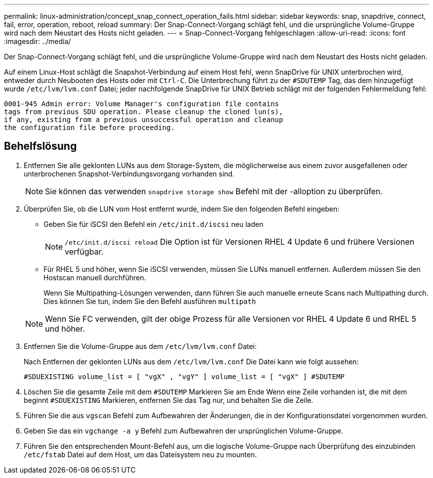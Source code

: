 ---
permalink: linux-administration/concept_snap_connect_operation_fails.html 
sidebar: sidebar 
keywords: snap, snapdrive, connect, fail, error, operation, reboot, reload 
summary: Der Snap-Connect-Vorgang schlägt fehl, und die ursprüngliche Volume-Gruppe wird nach dem Neustart des Hosts nicht geladen. 
---
= Snap-Connect-Vorgang fehlgeschlagen
:allow-uri-read: 
:icons: font
:imagesdir: ../media/


[role="lead"]
Der Snap-Connect-Vorgang schlägt fehl, und die ursprüngliche Volume-Gruppe wird nach dem Neustart des Hosts nicht geladen.

Auf einem Linux-Host schlägt die Snapshot-Verbindung auf einem Host fehl, wenn SnapDrive für UNIX unterbrochen wird, entweder durch Neubooten des Hosts oder mit `Ctrl-C`. Die Unterbrechung führt zu der `#SDUTEMP` Tag, das dem hinzugefügt wurde `/etc/lvm/lvm.conf` Datei; jeder nachfolgende SnapDrive für UNIX Betrieb schlägt mit der folgenden Fehlermeldung fehl:

[listing]
----
0001-945 Admin error: Volume Manager's configuration file contains
tags from previous SDU operation. Please cleanup the cloned lun(s),
if any, existing from a previous unsuccessful operation and cleanup
the configuration file before proceeding.
----


== Behelfslösung

. Entfernen Sie alle geklonten LUNs aus dem Storage-System, die möglicherweise aus einem zuvor ausgefallenen oder unterbrochenen Snapshot-Verbindungsvorgang vorhanden sind.
+

NOTE: Sie können das verwenden `snapdrive storage show` Befehl mit der -alloption zu überprüfen.

. Überprüfen Sie, ob die LUN vom Host entfernt wurde, indem Sie den folgenden Befehl eingeben:
+
** Geben Sie für iSCSI den Befehl ein `/etc/init.d/iscsi` neu laden
+

NOTE: `/etc/init.d/iscsi reload` Die Option ist für Versionen RHEL 4 Update 6 und frühere Versionen verfügbar.

** Für RHEL 5 und höher, wenn Sie iSCSI verwenden, müssen Sie LUNs manuell entfernen. Außerdem müssen Sie den Hostscan manuell durchführen.
+
Wenn Sie Multipathing-Lösungen verwenden, dann führen Sie auch manuelle erneute Scans nach Multipathing durch. Dies können Sie tun, indem Sie den Befehl ausführen `multipath`

+

NOTE: Wenn Sie FC verwenden, gilt der obige Prozess für alle Versionen vor RHEL 4 Update 6 und RHEL 5 und höher.



. Entfernen Sie die Volume-Gruppe aus dem `/etc/lvm/lvm.conf` Datei:
+
Nach Entfernen der geklonten LUNs aus dem `/etc/lvm/lvm.conf` Die Datei kann wie folgt aussehen:

+
`#SDUEXISTING volume_list = [ "vgX" , "vgY" ] volume_list = [ "vgX" ] #SDUTEMP`

. Löschen Sie die gesamte Zeile mit dem `#SDUTEMP` Markieren Sie am Ende Wenn eine Zeile vorhanden ist, die mit dem beginnt `#SDUEXISTING` Markieren, entfernen Sie das Tag nur, und behalten Sie die Zeile.
. Führen Sie die aus `vgscan` Befehl zum Aufbewahren der Änderungen, die in der Konfigurationsdatei vorgenommen wurden.
. Geben Sie das ein `vgchange -a y` Befehl zum Aufbewahren der ursprünglichen Volume-Gruppe.
. Führen Sie den entsprechenden Mount-Befehl aus, um die logische Volume-Gruppe nach Überprüfung des einzubinden `/etc/fstab` Datei auf dem Host, um das Dateisystem neu zu mounten.

